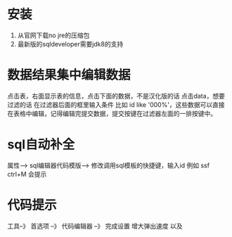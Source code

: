* 安装
  1. 从官网下载no jre的压缩包
  2. 最新版的sqldeveloper需要jdk8的支持
* 数据结果集中编辑数据
  点击表，右面显示表的信息，点击下面的数据，不是汉化版的话 点击data，想要过滤的话 在过滤器后面的框里输入条件  比如  id like '000%'，这些数据可以直接在表格中编辑，记得编辑完提交数据，提交按键在过滤器左面的一排按键中。
* sql自动补全
  属性--> sql编辑器代码模版-->
 修改调用sql模板的快捷键，输入id 例如 ssf ctrl+M 会提示
* 代码提示
 工具--》 首选项 --》 代码编辑器 --》 完成设置  增大弹出速度 以及 
